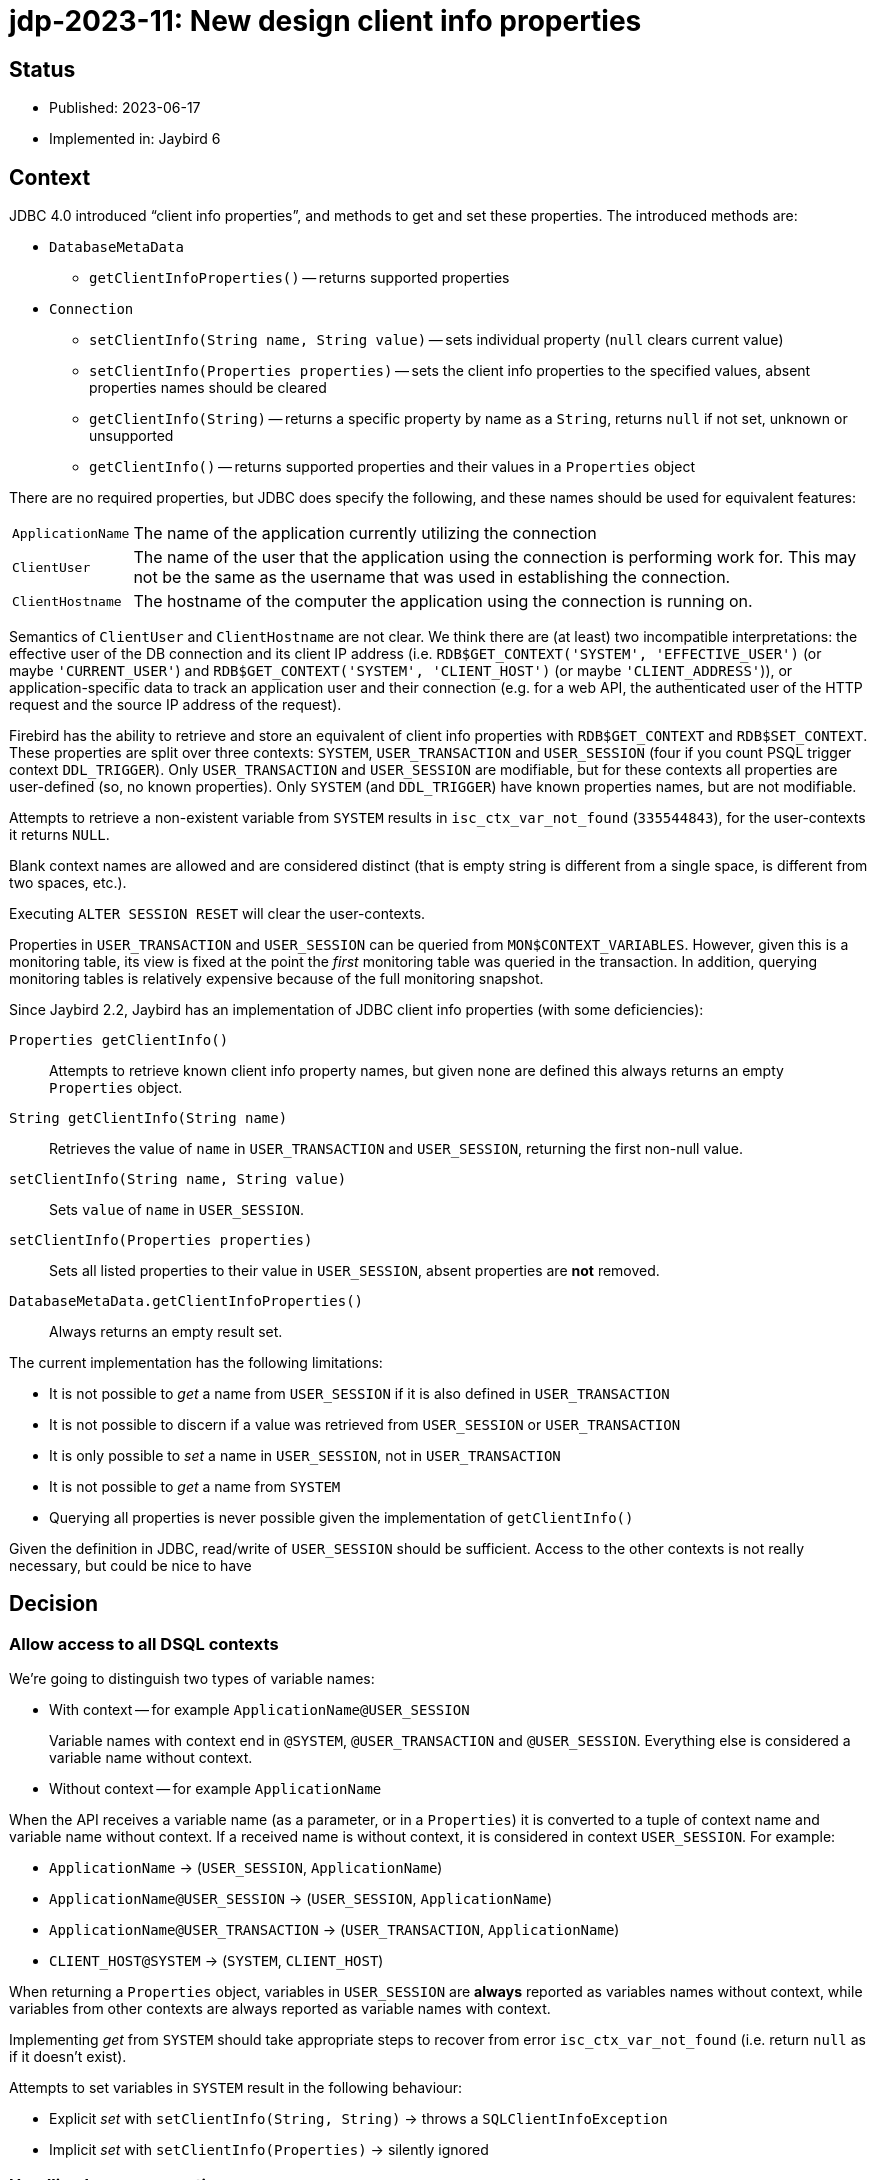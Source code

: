 = jdp-2023-11: New design client info properties

== Status

* Published: 2023-06-17
* Implemented in: Jaybird 6

== Context

JDBC 4.0 introduced "`client info properties`", and methods to get and set these properties.
The introduced methods are:

* `DatabaseMetaData`
** `getClientInfoProperties()` -- returns supported properties
* `Connection`
** `setClientInfo(String name, String value)` -- sets individual property (`null` clears current value)
** `setClientInfo(Properties properties)` -- sets the client info properties to the specified values, absent properties names should be cleared
** `getClientInfo(String)` -- returns a specific property by name as a `String`, returns `null` if not set, unknown or unsupported
** `getClientInfo()` -- returns supported properties and their values in a `Properties` object

There are no required properties, but JDBC does specify the following, and these names should be used for equivalent features:

[horizontal]
`ApplicationName`::
The name of the application currently utilizing the connection
`ClientUser`::
The name of the user that the application using the connection is performing work for.
This may not be the same as the username that was used in establishing the connection.
`ClientHostname`::
The hostname of the computer the application using the connection is running on.

Semantics of `ClientUser` and `ClientHostname` are not clear.
We think there are (at least) two incompatible interpretations: the effective user of the DB connection and its client IP address (i.e. `RDB$GET_CONTEXT('SYSTEM', 'EFFECTIVE_USER')` (or maybe ``'CURRENT_USER'``) and `RDB$GET_CONTEXT('SYSTEM', 'CLIENT_HOST')` (or maybe ``'CLIENT_ADDRESS'``)), or application-specific data to track an application user and their connection (e.g. for a web API, the authenticated user of the HTTP request and the source IP address of the request).

Firebird has the ability to retrieve and store an equivalent of client info properties with `RDB$GET_CONTEXT` and `RDB$SET_CONTEXT`.
These properties are split over three contexts: `SYSTEM`, `USER_TRANSACTION` and `USER_SESSION` (four if you count PSQL trigger context `DDL_TRIGGER`).
Only `USER_TRANSACTION` and `USER_SESSION` are modifiable, but for these contexts all properties are user-defined (so, no known properties).
Only `SYSTEM` (and `DDL_TRIGGER`) have known properties names, but are not modifiable.

Attempts to retrieve a non-existent variable from `SYSTEM` results in `isc_ctx_var_not_found` (`335544843`), for the user-contexts it returns `NULL`.

Blank context names are allowed and are considered distinct (that is empty string is different from a single space, is different from two spaces, etc.).

Executing `ALTER SESSION RESET` will clear the user-contexts.

Properties in `USER_TRANSACTION` and `USER_SESSION` can be queried from `MON$CONTEXT_VARIABLES`.
However, given this is a monitoring table, its view is fixed at the point the _first_ monitoring table was queried in the transaction.
In addition, querying monitoring tables is relatively expensive because of the full monitoring snapshot.

Since Jaybird 2.2, Jaybird has an implementation of JDBC client info properties (with some deficiencies):

`Properties getClientInfo()`::
Attempts to retrieve known client info property names, but given none are defined this always returns an empty `Properties` object.
`String getClientInfo(String name)`::
Retrieves the value of `name` in `USER_TRANSACTION` and `USER_SESSION`, returning the first non-null value.
`setClientInfo(String name, String value)`::
Sets `value` of `name` in `USER_SESSION`.
`setClientInfo(Properties properties)`::
Sets all listed properties to their value in `USER_SESSION`, absent properties are *not* removed.
`DatabaseMetaData.getClientInfoProperties()`::
Always returns an empty result set.

The current implementation has the following limitations:

* It is not possible to _get_ a name from `USER_SESSION` if it is also defined in `USER_TRANSACTION`
* It is not possible to discern if a value was retrieved from `USER_SESSION` or `USER_TRANSACTION`
* It is only possible to _set_ a name in `USER_SESSION`, not in `USER_TRANSACTION`
* It is not possible to _get_ a name from `SYSTEM`
* Querying all properties is never possible given the implementation of `getClientInfo()`

Given the definition in JDBC, read/write of `USER_SESSION` should be sufficient.
Access to the other contexts is not really necessary, but could be nice to have

[#decision]
== Decision

=== Allow access to all DSQL contexts

We're going to distinguish two types of variable names:

* With context -- for example `ApplicationName@USER_SESSION`
+
Variable names with context end in `@SYSTEM`, `@USER_TRANSACTION` and `@USER_SESSION`.
Everything else is considered a variable name without context.
* Without context -- for example `ApplicationName`

When the API receives a variable name (as a parameter, or in a `Properties`) it is converted to a tuple of context name and variable name without context.
If a received name is without context, it is considered in context `USER_SESSION`.
For example:

* `ApplicationName` -> (`USER_SESSION`, `ApplicationName`)
* `ApplicationName@USER_SESSION` -> (`USER_SESSION`, `ApplicationName`)
* `ApplicationName@USER_TRANSACTION` -> (`USER_TRANSACTION`, `ApplicationName`)
* `CLIENT_HOST@SYSTEM` -> (`SYSTEM`, `CLIENT_HOST`)

When returning a `Properties` object, variables in `USER_SESSION` are *always* reported as variables names without context, while variables from other contexts are always reported as variable names with context.

Implementing _get_ from `SYSTEM` should take appropriate steps to recover from error `isc_ctx_var_not_found` (i.e. return `null` as if it doesn't exist).

Attempts to set variables in `SYSTEM` result in the following behaviour:

* Explicit _set_ with `setClientInfo(String, String)` -> throws a `SQLClientInfoException`
* Implicit _set_ with `setClientInfo(Properties)` -> silently ignored

=== Handling known properties

Each connection maintains a list of known properties to be used when populating the `Properties` object returned by `Properties getClientInfo()`.
Jaybird will not query the database to establish a list of known properties (e.g. by querying `MON$CONTEXT_VARIABLES`).
By default, it will only consider the JDBC-specified properties `ApplicationName`, `ClientUser` and `ClientHostname` as known properties (from `USER_SESSION`).
No variables from the `SYSTEM` or `USER_TRANSACTION` context are registered as _default_ known properties.
Any properties set or queried through `getClientInfo(String)`, `setClientInfo(String, String)` and `setClientInfo(Properties)` will be registered as known properties for the _current_ connection and used for subsequent calls to `Properties getClientInfo()` and `setClientInfo(Properties)` on that connection.
In the case of `SYSTEM` properties, only properties which did not result in `isc_ctx_var_not_found` will be registered.

For _get_ of `ApplicationName`, a fallback to `CLIENT_PROCESS@SYSTEM` will be applied if not explicitly set in `USER_SESSION`.
Unless explicitly requested with `getClientInfo(String)`, `CLIENT_PROCESS@SYSTEM` is _not_ registered as a known property.
The `ClientUser` and `ClientHostname` properties are considered application-specific properties and will *not* fall back to variables from the `SYSTEM` context.

The `DatabaseMetaData.getClientInfoProperties()` method will only report `ApplicationName`, `ClientUser` and `ClientHostname`.
It will *not* report additional names registered as described above.
If it is deemed useful, this may change in the future.

=== Auto-commit and `USER_TRANSACTION`

For connections in auto-commit mode, setting or getting values from context `USER_TRANSACTION` is silently ignored for individual _get_ (return `null`) and _set_ (do nothing).

=== Clearing properties

If a known property (from `USER_SESSION`, or -- if not in auto-commit -- `USER_TRANSACTION`) of the current connection is absent from the `Properties` object passed to `setClientInfo(Properties)`, it will be cleared.

Context properties which are unknown to the connection will not be cleared.

=== Optimization by using `EXECUTE BLOCK`

Instead of the repeated querying/updating done for each individual property in the existing implementation, the new implementation will generate an `EXECUTE BLOCK` on the fly when setting or retrieving multiple properties at once.

=== Rejected options

* Retaining existing implementation.
+
The existing implementation is incomplete (e.g. `Properties getClientInfo()` effectively does nothing), and inconsistent (e.g. _get_ falls back from `USER_TRANSACTION` to `USER_SESSION`, while _set_ only writes to `USER_SESSION`).
Addressing both problems at once, while also improving other aspects has our preference.
* Implementing `Properties getClientInfo()` by querying all known system context variables, and `MON$CONTEXT_VARIABLES` for the current session and transaction using a similar solution as shown in https://stackoverflow.com/questions/76433664/how-can-i-retrieve-all-context-variables-of-a-firebird-database-connection[How can I retrieve all context variables of a Firebird database connection^].
+
. Doubtful if applications are interested in any of the `SYSTEM` context variables.
. Doubtful if applications are interested in properties they did not set themselves.
. The overhead of creating a monitoring snapshot may make this too expensive if requested often.
. The snapshot for monitoring tables will result in missing or outdated values if requested multiple times in the same transaction.
. Creation of the monitoring snapshot by JDBC functionality may interfere with "`recency`" requirements of users querying monitoring tables.
This could be addressed by querying in a separate transaction (or in an autonomous transaction from `EXECUTE BLOCK`).
* Populating list of known properties from `MON$CONTEXT_VARIABLES` on first use of client info properties on a connection.
+
. Doubtful if applications are interested in properties they did not set themselves.
. Creation of the monitoring snapshot by JDBC functionality may interfere with "`recency`" requirements of users querying monitoring tables.
This could be addressed by querying in a separate transaction (or in an autonomous transaction from `EXECUTE BLOCK`).
* Populating list of known properties from `SYSTEM`.
+
Doubtful if applications are interested in any of the `SYSTEM` context variables.
* Only provide access to `USER_SESSION`.
+
Although access to `USER_TRANSACTION` and `SYSTEM` will be a niche feature, exposing it is simple to do, especially since the internal implementation needs access to `SYSTEM` anyway for the proposed fallback for `ApplicationName`.
* Retain fallback from `USER_TRANSACTION` to `USER_SESSION`.
+
The current implementation can only set in `USER_SESSION`, and this results in inconsistent behaviour (e.g. _set_ followed by _get_ may not see the updated value, because it retrieves it from `USER_TRANSACTION`).
Such inconsistency cannot be resolved with the proposed new implementation (nor do we see an alternative, other than setting in `USER_SESSION` and also setting in `USER_TRANSACTION` if it is currently defined there, which seems inefficient, and potentially incorrect).
* Apply mapping (or falling back) from `ClientUser` to `CURRENT_USER@SYSTEM` or `EFFECTIVE_USER@SYSTEM`.
+
Unclear if this interpretation is correct, leaving as application-specific keeps the option open to change it in the future.
* Apply mapping (or falling back) from `ClientHostname` to `CLIENT_HOST@SYSTEM` or `CLIENT_ADDRESS@SYSTEM`.
+
Unclear if this interpretation is correct, leaving as application-specific keeps the option open to change it in the future.
* Do not apply fallback from `ApplicationName` to `CLIENT_PROCESS@SYSTEM`.
+
This fallback seems appropriate given the definition in JDBC, while allowing to "`overwrite`" it in the `USER_SESSION` will retain flexibility for application-specific needs.

== Consequences

The current implementation of client properties will be replaced as described in <<decision>>.

This change will result in two incompatibilities:

. `getClientInfo(String name)` will no longer report the value of `name` from `USER_TRANSACTION`, but only from `USER_SESSION`.
To query values from `USER_TRANSACTION`, use `<name>@USER_TRANSACTION`.
. `setClientInfo(Properties)` will now clear _known_ properties from `USER_SESSION` and `USER_TRANSACTION` if they are not specified in the `Properties` object.
Known properties are the default `ApplicationName`, `ClientUser` and `ClientHostname`, and any other property made known to the _current_ connection through `getClientInfo(String)`, `setClientInfo(String, String)` or `setClientInfo(Properties)`.

If an application attempts to get or set a large number properties, this may result in the generated `EXECUTE BLOCK` exceeding implementations limits.
Given we think this will be a rare event, we will currently not attempt to address this (e.g. by breaking it up into multiple blocks).

Although not a direct consequence of this JDP, we'll also add the aliases `ApplicationName` and `applicationName` for the connection property `processName`.
